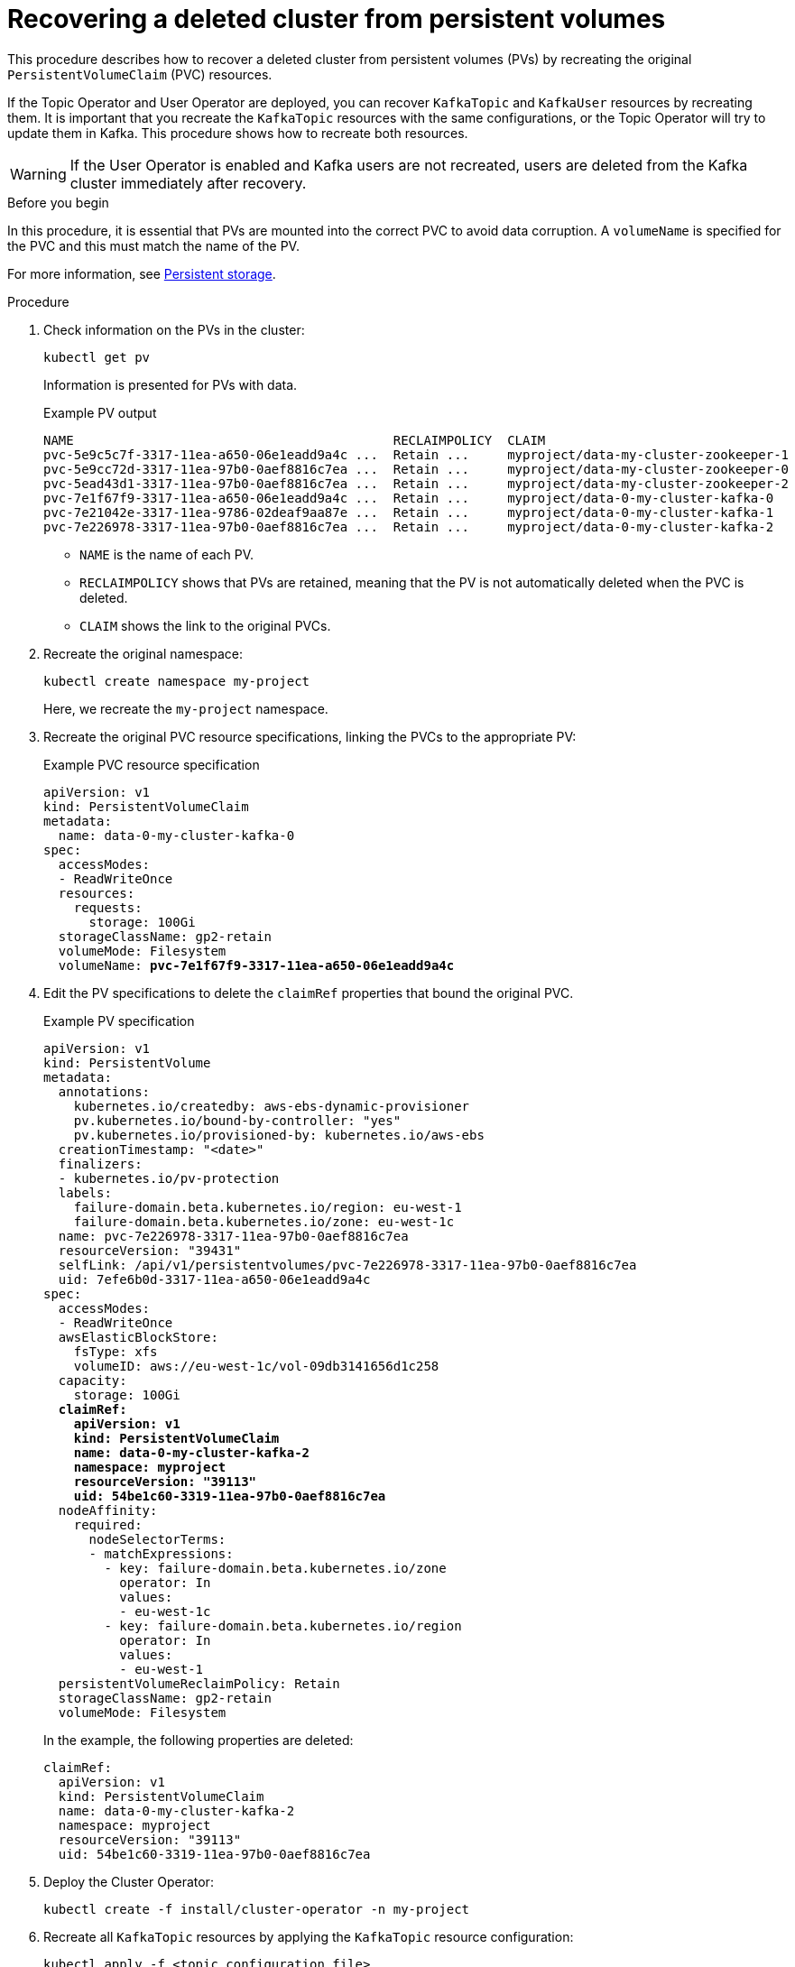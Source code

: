 // Module included in the following assembly:
//
// assembly-cluster-recovery-volume.adoc

[id="cluster-recovery-volume_{context}"]
= Recovering a deleted cluster from persistent volumes

[role="_abstract"]
This procedure describes how to recover a deleted cluster from persistent volumes (PVs) by recreating the original `PersistentVolumeClaim` (PVC) resources.

If the Topic Operator and User Operator are deployed, you can recover `KafkaTopic` and `KafkaUser` resources by recreating them. 
It is important that you recreate the `KafkaTopic` resources with the same configurations, or the Topic Operator will try to update them in Kafka.
This procedure shows how to recreate both resources.

WARNING: If the User Operator is enabled and Kafka users are not recreated, users are deleted from the Kafka cluster immediately after recovery. 

.Before you begin

In this procedure, it is essential that PVs are mounted into the correct PVC to avoid data corruption.
A `volumeName` is specified for the PVC and this must match the name of the PV.

For more information, see xref:ref-persistent-storage-{context}[Persistent storage].

.Procedure

. Check information on the PVs in the cluster:
+
[source,shell,subs="+quotes,attributes"]
----
kubectl get pv
----
+
Information is presented for PVs with data.
+
.Example PV output
[source,shell,subs="+quotes,attributes"]
----
NAME                                          RECLAIMPOLICY  CLAIM
pvc-5e9c5c7f-3317-11ea-a650-06e1eadd9a4c ...  Retain ...     myproject/data-my-cluster-zookeeper-1
pvc-5e9cc72d-3317-11ea-97b0-0aef8816c7ea ...  Retain ...     myproject/data-my-cluster-zookeeper-0
pvc-5ead43d1-3317-11ea-97b0-0aef8816c7ea ...  Retain ...     myproject/data-my-cluster-zookeeper-2
pvc-7e1f67f9-3317-11ea-a650-06e1eadd9a4c ...  Retain ...     myproject/data-0-my-cluster-kafka-0
pvc-7e21042e-3317-11ea-9786-02deaf9aa87e ...  Retain ...     myproject/data-0-my-cluster-kafka-1
pvc-7e226978-3317-11ea-97b0-0aef8816c7ea ...  Retain ...     myproject/data-0-my-cluster-kafka-2
----
+
* `NAME` is the name of each PV.
* `RECLAIMPOLICY` shows that PVs are retained, meaning that the PV is not automatically deleted when the PVC is deleted.
* `CLAIM` shows the link to the original PVCs.

. Recreate the original namespace:
+
[source,shell,subs="+quotes,attributes"]
----
kubectl create namespace my-project
----
+
Here, we recreate the `my-project` namespace.

. Recreate the original PVC resource specifications, linking the PVCs to the appropriate PV:
+
.Example PVC resource specification
[source,shell,subs="+quotes,attributes"]
----
apiVersion: v1
kind: PersistentVolumeClaim
metadata:
  name: data-0-my-cluster-kafka-0
spec:
  accessModes:
  - ReadWriteOnce
  resources:
    requests:
      storage: 100Gi
  storageClassName: gp2-retain
  volumeMode: Filesystem
  volumeName: *pvc-7e1f67f9-3317-11ea-a650-06e1eadd9a4c*
----

. Edit the PV specifications to delete the `claimRef` properties that bound the original PVC.
+
.Example PV specification
[source,shell,subs="+quotes,attributes"]
----
apiVersion: v1
kind: PersistentVolume
metadata:
  annotations:
    kubernetes.io/createdby: aws-ebs-dynamic-provisioner
    pv.kubernetes.io/bound-by-controller: "yes"
    pv.kubernetes.io/provisioned-by: kubernetes.io/aws-ebs
  creationTimestamp: "<date>"
  finalizers:
  - kubernetes.io/pv-protection
  labels:
    failure-domain.beta.kubernetes.io/region: eu-west-1
    failure-domain.beta.kubernetes.io/zone: eu-west-1c
  name: pvc-7e226978-3317-11ea-97b0-0aef8816c7ea
  resourceVersion: "39431"
  selfLink: /api/v1/persistentvolumes/pvc-7e226978-3317-11ea-97b0-0aef8816c7ea
  uid: 7efe6b0d-3317-11ea-a650-06e1eadd9a4c
spec:
  accessModes:
  - ReadWriteOnce
  awsElasticBlockStore:
    fsType: xfs
    volumeID: aws://eu-west-1c/vol-09db3141656d1c258
  capacity:
    storage: 100Gi
  *claimRef:*
    *apiVersion: v1*
    *kind: PersistentVolumeClaim*
    *name: data-0-my-cluster-kafka-2*
    *namespace: myproject*
    *resourceVersion: "39113"*
    *uid: 54be1c60-3319-11ea-97b0-0aef8816c7ea*
  nodeAffinity:
    required:
      nodeSelectorTerms:
      - matchExpressions:
        - key: failure-domain.beta.kubernetes.io/zone
          operator: In
          values:
          - eu-west-1c
        - key: failure-domain.beta.kubernetes.io/region
          operator: In
          values:
          - eu-west-1
  persistentVolumeReclaimPolicy: Retain
  storageClassName: gp2-retain
  volumeMode: Filesystem
----
+
In the example, the following properties are deleted:
+
[source,shell,subs="+quotes,attributes"]
----
claimRef:
  apiVersion: v1
  kind: PersistentVolumeClaim
  name: data-0-my-cluster-kafka-2
  namespace: myproject
  resourceVersion: "39113"
  uid: 54be1c60-3319-11ea-97b0-0aef8816c7ea
----

. Deploy the Cluster Operator:
+
[source,shell]
----
kubectl create -f install/cluster-operator -n my-project
----

. Recreate all `KafkaTopic` resources by applying the `KafkaTopic` resource configuration:
+
[source,shell]
----
kubectl apply -f <topic_configuration_file>
----

. Recreate all `KafkaUser` resources:
.. If user passwords and certificates need to be retained, recreate the user secrets before recreating the `KafkaUser` resources. 
+
If the secrets are not recreated, the User Operator will generate new credentials automatically. 
Ensure that the recreated secrets have exactly the same name, labels, and fields as the original secrets.

.. Apply the `KafkaUser` resource configuration:
+
[source,shell]
kubectl apply -f <user_configuration_file>

. Deploy the Kafka cluster using the original configuration for the `Kafka` resource:
+
[source,shell]
----
kubectl apply -f <kafka_resource_configuration>.yaml -n my-project
----

. Verify the recovery of the `KafkaTopic` resources:
+
[source,shell]
----
kubectl get kafkatopics -o wide -w -n my-project
----
+
.Kafka topic status
[source,shell,subs="+quotes"]
----
NAME         CLUSTER     PARTITIONS  REPLICATION FACTOR READY
my-topic-1   my-cluster  10          3                  True
my-topic-2   my-cluster  10          3                  True
my-topic-3   my-cluster  10          3                  True
----
+
`KafkaTopic` custom resource creation is successful when the `READY` output shows `True`. 

. Verify the recovery of the `KafkaUser` resources:
+
[source,shell]
----
kubectl get kafkausers -o wide -w -n my-project
----
+
.Kafka user status
[source,shell,subs="+quotes"]
----
NAME       CLUSTER     AUTHENTICATION  AUTHORIZATION READY
my-user-1  my-cluster  tls             simple        True
my-user-2  my-cluster  tls             simple        True
my-user-3  my-cluster  tls             simple        True
----
+
`KafkaUser` custom resource creation is successful when the `READY` output shows `True`.
